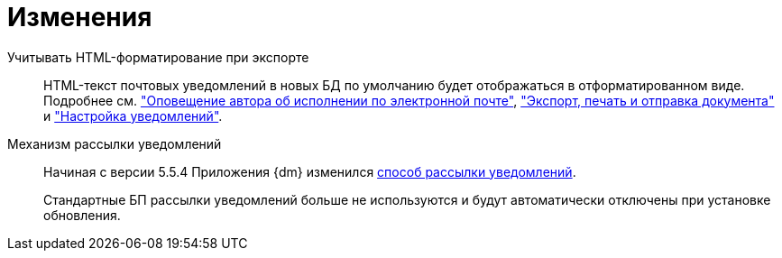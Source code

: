 = Изменения

Учитывать HTML-форматирование при экспорте::
HTML-текст почтовых уведомлений в новых БД по умолчанию будет отображаться в отформатированном виде. Подробнее см. xref:user:tasks/email-notifications.adoc#xslt["Оповещение автора об исполнении по электронной почте"], xref:user:scenarios/send-export-doc.adoc#xslt["Экспорт, печать и отправка документа"] и xref:admin:notifications.adoc#xslt["Настройка уведомлений"].

Механизм рассылки уведомлений::
Начиная с версии 5.5.4 Приложения {dm} изменился xref:admin:notifications.adoc[способ рассылки уведомлений].
+
Стандартные БП рассылки уведомлений больше не используются и будут автоматически отключены при установке обновления.
